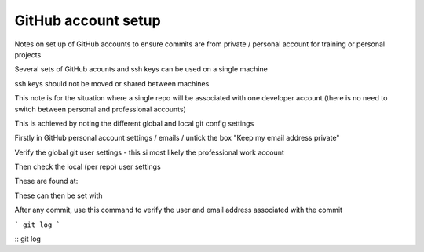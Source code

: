 GitHub account setup
====================

Notes on set up of GitHub accounts to ensure commits are from private / personal account for training or personal projects


Several sets of GitHub acounts and ssh keys can be used on a single machine

ssh keys should not be moved or shared between machines

This note is for the situation where a single repo will be associated with one developer account 
(there is no need to switch between personal and professional accounts)

This is achieved by noting the different global and local git config settings

Firstly in GitHub personal account settings / emails / untick the box "Keep my email address private"

Verify the global git user settings - this si most likely the professional work account


Then check the local (per repo) user settings

These are found at:

These can then be set with 




After any commit, use this command to verify the user and email address associated with the commit

```
git log
```

::
git log
::




